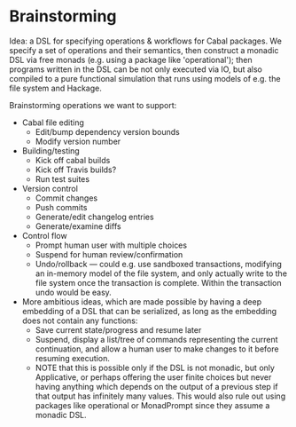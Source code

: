 * Brainstorming

Idea: a DSL for specifying operations & workflows for Cabal
packages.  We specify a set of operations and their semantics, then
construct a monadic DSL via free monads (e.g. using a package like
'operational'); then programs written in the DSL can be not only
executed via IO, but also compiled to a pure functional simulation
that runs using models of e.g. the file system and Hackage.

Brainstorming operations we want to support:

+ Cabal file editing
  + Edit/bump dependency version bounds
  + Modify version number
+ Building/testing
  + Kick off cabal builds
  + Kick off Travis builds?
  + Run test suites
+ Version control
  + Commit changes
  + Push commits
  + Generate/edit changelog entries
  + Generate/examine diffs
+ Control flow
  + Prompt human user with multiple choices
  + Suspend for human review/confirmation
  + Undo/rollback --- could e.g. use sandboxed transactions, modifying an
    in-memory model of the file system, and only actually write to
    the file system once the transaction is complete.  Within the
    transaction undo would be easy.

+ More ambitious ideas, which are made possible by having a deep
      embedding of a DSL that can be serialized, as long as the
      embedding does not contain any functions:
  + Save current state/progress and resume later
  + Suspend, display a list/tree of commands representing the
      current continuation, and allow a human user to make changes
      to it before resuming execution.
  + NOTE that this is possible only if the DSL is not monadic, but
    only Applicative, or perhaps offering the user finite choices
    but never having anything which depends on the output of a
    previous step if that output has infinitely many values.  This
    would also rule out using packages like operational or
    MonadPrompt since they assume a monadic DSL.

